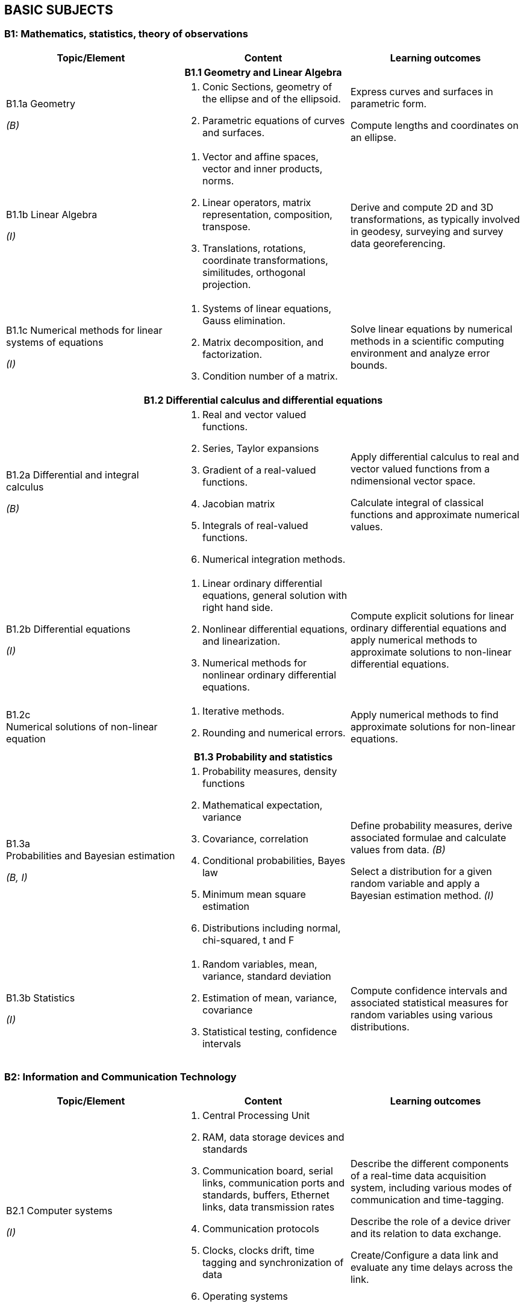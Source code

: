 
== BASIC SUBJECTS

[[b1-mathematics-statistics-theory-of-observations]]
=== B1: Mathematics, statistics, theory of observations

[%unnumbered]
[cols="a,a,a"]
|===
h|Topic/Element h|Content h|Learning outcomes

3+h|B1.1 Geometry and Linear Algebra

|B1.1a Geometry

_(B)_
|
. Conic Sections, geometry of
the ellipse and of the ellipsoid.
. Parametric equations of curves
and surfaces.
|Express curves and surfaces in parametric
form.

Compute lengths and coordinates on an
ellipse.

|B1.1b Linear Algebra

_(I)_
|
. Vector and affine spaces,
vector and inner products,
norms.
. Linear operators, matrix
representation, composition,
transpose.
. Translations, rotations,
coordinate transformations,
similitudes, orthogonal
projection.
|Derive and compute 2D and 3D
transformations, as typically involved in
geodesy, surveying and survey data georeferencing.

|B1.1c 
Numerical
methods for
linear systems
of equations

_(I)_
|
. Systems of linear equations,
Gauss elimination.
. Matrix decomposition, and
factorization.
. Condition number of a matrix.
|Solve linear equations by numerical
methods in a scientific computing
environment and analyze error bounds.

3+h|B1.2 Differential calculus and differential equations

|B1.2a Differential and integral calculus

_(B)_
|
. Real and vector valued
functions.
. Series, Taylor expansions
. Gradient of a real-valued
functions.
. Jacobian matrix
. Integrals of real-valued functions.
. Numerical integration
methods.
|Apply differential calculus to real and
vector valued functions from a ndimensional
vector space.

Calculate integral of classical functions
and approximate numerical values.

|B1.2b Differential equations

_(I)_
|
. Linear ordinary differential
equations, general solution
with right hand side.
. Nonlinear differential
equations, and linearization.
. Numerical methods for nonlinear
ordinary differential
equations.
|Compute explicit solutions for linear
ordinary differential equations and apply
numerical methods to approximate
solutions to non-linear differential
equations.

|B1.2c +
Numerical solutions of non-linear equation
|
. Iterative methods.
. Rounding and numerical
errors.
|Apply numerical methods to find approximate solutions for non-linear equations.


3+h|B1.3 Probability and statistics

|B1.3a +
Probabilities and Bayesian estimation

_(B, I)_
|
. Probability measures, density functions
. Mathematical expectation, variance
. Covariance, correlation
. Conditional probabilities, Bayes law
. Minimum mean square estimation
. Distributions including normal, chi-squared, t and F
|Define probability measures, derive associated formulae and calculate values from data. _(B)_

Select a distribution for a given random variable and apply a Bayesian estimation method. _(I)_

|B1.3b Statistics

_(I)_
|
. Random variables, mean,
variance, standard deviation
. Estimation of mean, variance,
covariance
. Statistical testing, confidence
intervals
|Compute confidence intervals and
associated statistical measures for random
variables using various distributions.

|===

[[b2-information-and-communication-technology]]
=== B2: Information and Communication Technology

[%unnumbered]
[cols="a,a,a"]
|===
h|Topic/Element h|Content h|Learning outcomes

|B2.1 Computer systems

_(I)_
|
. Central Processing Unit
. RAM, data storage devices and standards
. Communication board, serial links, communication ports and standards, buffers, Ethernet links, data transmission rates
. Communication protocols
. Clocks, clocks drift, time tagging and synchronization of data
. Operating systems
. Device drivers
|Describe the different components of a real-time data acquisition system, including various modes of communication and time-tagging.

Describe the role of a device driver and its relation to data exchange.

Create/Configure a data link and evaluate any time delays across the link.

|B2.2 Office work software suites

_(B)_
|
. Word processors
. Spreadsheets
. Graphics software
|Use classical office work software suites.
Prepare a poster describing scientific or
project results.

|B2.3 Programming

_(B)_
|
. Basic operations of a computer program or script
. Algorithms (loops, conditional instructions)
. Scientific computation environments
. Application to data exchange, file conversion
|Write a program or script for data format conversion and/or basic algorithm computation.

Configure a small network and transfer
data over that network

|B2.4 Web and network services

_(B)_
|
. Networks (LANs)
. Network and cloud storage
. Internet
. Networks integrity
. Communication protocols
|Describe the different network options used in remote data exchange and storage applications.

|B2.5 Databases

_(B)_
|
. File types (binary, text, XML)
. Relational databases
. Geospatial databases
. Database management systems and query languages
|Describe different types of geospatial data and their representation.

Construct a database, populate it and query its content using a database language, such as SQL.

|===


[[b3-physics]]
=== B3: Physics


[%unnumbered]
[cols="a,a,a"]
|===
h|Topic/Element h|Content h|Learning outcomes

|B3.1 Kinematics

_(B)_
|
. Angular and linear velocities, accelerations
. Angular velocities addition rules, accelerations due to rotational motion, Coriolis Law
|Explain the principle and the relationship between position, velocity and acceleration for both rotational and linear motion.

|B3.2 Gravity

_(B)_
|
. The inertial frame
. Newton's law, forces, accelerations, energy
. Center of gravity, center of instantaneous rotation
. Gravitational field
. Potential fields
|Differentiate between inertial and Earth fixed frames.

Differentiate center of gravity from center of instantaneous rotation.

Develop the mathematical relationship between potential and acceleration in a gravitational field.

|B3.3 Magnetism

_(B)_
|
. Magnetic characteristic of ferrous bodies
. Magnetic field
|Describe ferromagnetic properties and resulting magnetic field.

|B3.4 Waves

_(B)_
|
. Harmonic waves modeling and wave parameters (amplitude, frequency, wavelength, celerity and phase)
. Longitudinal and transverse waves
. Intensity, Decibel scale
. Attenuation
. Doppler effect
. Interferometric principles
|Explain harmonics in the context of waves and resulting constructive and destructive interferences patterns from multiple waves and sources.

Use the Decibel scale to define intensity and characterize attenuation.

Explain the Doppler effect.

|B3.5 Electromagnetic waves

_(B)_
|
. Electromagnetic waves properties and propagation
. Radiation, emission and absorption
. Reflection, refraction, diffraction
. Optical reflectance
|Calculate field of view and resolving power of optics.

Describe aberrations.

Describe the effect of wavelength on the propagation in a medium.

Describe the effect of a medium in the propagation of an electromagnetic wave

|B3.6 Geometrical optics

_(B)_
|
. Mirror, prisms, lenses and filters
. Telescopic optics and magnification
. Snell-Descartes law
|Model a light ray-path through medium
with various reflective and refractive
properties.

Use the characteristics of a lens to
calculate geometrical properties of an
image.

|B3.7 Lasers

_(B)_
|
. Principle of lasers
. Laser parameters (frequency,
wavelength)
. Types of lasers
. Laser attenuation
|Describe the operation, unique properties,
and applications of stimulated sources of
emission.

|B3.8
Transducers and
clocks

_(B)_
|
. Pressure transducers
. Thermal transducers
. Types of clocks
. Measurement of elapsed time
|Describe different types of transducers
and their calibration requirements.
Describe time measurement devices in
relation to their drift coefficient and
accuracy.

|===

[[b4-nautical-science]]
=== B4: Nautical science


[%unnumbered]
[cols="a,a,a"]
|===
h|Topic/Element h|Content h|Learning outcomes

|B4.1
Conventional
aids to
navigation

_(B)_
|
. Types of buoys and beacons
. Radar beacons
. AIS systems
|Describe the characteristics and purposes
of fixed and floating aids to navigation
and the use of automatic identification
systems.

|B4.2 GMDSS

_(B)_
|
. Sea areas
. EPIRBs and SARSAT
. Digital selective calling
. NAVTEX
. SafetyNET
. Promulgation of Maritime Safety Information (MSI)
. World Wide Navigational Warning Service (WWNWS)
|Describe the components and purpose of GMDSS.

|B4.3 Nautical charts

_(B)_
|
. Content, datum, projection,
scale and types of nautical
charts
. Chart symbols
. Chart graticules
. Uncertainty indicators (e.g. source diagram, reliability
diagram, zone of confidence, notes)
. Navigational hazards
. Plotting instruments
. ECDIS, ENC, RNC and ECS
|Plan and layout a route on a nautical
chart, enter/plot positions, identify
navigational hazards and revise
navigational plan as required.

Describe the content of a nautical chart
and explain datum, projection and scale.

Describe the uncertainty indicators
associated with nautical charts.

|B4.4 Navigation
publications

_(B)_
|
. Sailing directions,
. Light and radio lists,
. Tides and current tables
. Notice to Mariners (NtoM) and Urgent Notice to Mariners
|Use content of nautical publications in a
survey planning context.

|B4.5 Compasses

_(B)_
|
. Magnetic compasses
. Gyros
. Compass error and corrections
|Describe the capabilities, limitations and
sources of errors of magnetic and gyro
compasses.

Determine and apply corrections for
magnetic and gyro compass error.

|B4.6 Emergency
procedures

_(B)_
|
. Fire extinguishers
. Life preservers and cold water survival suits, life rafts
. Distress signals and EPIRB
. Procedures for man-overboard, fire, and abandoning ship
|Explain the importance of the emergency equipment and procedures.

Identify types of fire extinguishers and their use.

|B4.7 Safe
working practice

_(B)_
|
. Water-tight doors and hatches
. Suspended loads
. Enclosed spaces
. Working aloft, with equipment
over the side, life lines.
. Work permitting
. Securing equipment for sea
. Cables and antenna installation
. Earthing (grounding) of
electrical equipment
. High voltage electrical safety
. Personal protective equipment
|Describe procedures for maintaining a safe working environment.

Design safe cable routes for survey instruments.

Define procedures for securing equipment for heavy weather.

|B4.8 Rope and
wires

_(B)_
|
. Types of wire and rope
. Characteristics (stretch, floating, strength) of ropes and wires.
. Basic knots
|Select and tie basic knots.

Select appropriate wire or rope.

|B4.9 Towed and over the side instruments

_(I)_
|
. Rosette systems and instruments
. ROVs, AUVs, ASVs, towed systems, catenary and layback
. A-frames, cable blocks, electro-mechanical wire, wire strength factor for deep casts, slip rings and optical cabling
. Moon pools
. Launch and recovery
. Station keeping and maneuvering
|Specify procedures for deployment and recovery of oceanographic and hydrographic equipment.

|B4.10 Anchoring

_(B)_
|
. Shipboard ground tackle including anchor, chain, windlass, stoppers
. Small boat anchoring
. Multiple anchors
|Describe ship and small boats anchoring
and ground tackle.

Explain how the final position of the vessel can be adjusted through the use of anchors.

|B4.11 Instrument moorings

_(I)_
|
. Launch and recovery
. Anchors and acoustic releases
. Scope, wire, flotation, tension
. Weights
|Specify types of mooring and procedures for mooring underwater instruments.

|===


[[b5-meteorology]]
=== B5: Meteorology


[%unnumbered]
[cols="a,a,a"]
|===
h|Topic/Element h|Content h|Learning outcomes

|B5.1 Weather
fundamentals
and observations
(B)
.2+|
. Vertical structure and the
variability of the atmosphere
. Temperature, humidity, dewpoint,
frost-point
. Atmospheric pressure, winds
. Clouds and precipitations
. Rain, snow
. Visibility, advection fog and
radiation fog
. Pressure systems
. Geostrophic winds, anabatic
and katabatic winds
. Instruments and sensors used
to register temperatures,
pressure, direction and
intensity of wind
. Sea state scales, weather
warning categories, wave
height, periods and direction
|Define physical meteorological
parameters

Operate instruments and sensors used to
register temperature, pressure, direction
and intensity of wind. Record these
parameters according to internationally
accepted standards.

Identify characteristics of weather by
simple observation of the sea and the sky.


|B5.2 Wind,
waves and seas

_(B)_
|Explain the relation between atmospheric
pressure, temperature and wind.

Describe wind circulation around pressure
systems and the effect of friction

|B5.3 Weather
forecasting

_(B)_
|
. Synoptic charts
. Weather forecast
|Interpret a synoptic chart. Produce an
operational short range forecast based on
meteorological information, weather
bulletins and facsimile charts.

|===